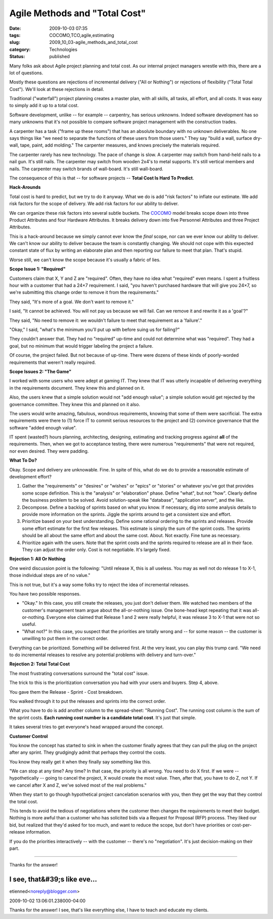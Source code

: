 Agile Methods and "Total Cost"
==============================

:date: 2009-10-03 07:35
:tags: COCOMO,TCO,agile,estimating
:slug: 2009_10_03-agile_methods_and_total_cost
:category: Technologies
:status: published

Many folks ask about Agile project planning and total cost. As our
internal project managers wrestle with this, there are a lot of
questions.

Mostly these questions are rejections of incremental delivery ("All
or Nothing") or rejections of flexibility ("Total Total Cost"). We'll
look at these rejections in detail.

Traditional ("waterfall") project planning creates a master plan,
with all skills, all tasks, all effort, and all costs. It was easy
to simply add it up to a total cost.

Software development, unlike -- for example -- carpentry, has
serious unknowns. Indeed software development has so many unknowns
that it's not possible to compare software project management with
the construction trades.

A carpenter has a task ("frame up these rooms") that has an
absolute boundary with no unknown deliverables. No one says things
like "we need to separate the functions of these users from those
users." They say "build a wall, surface dry-wall, tape, paint, add
molding." The carpenter measures, and knows precisely the
materials required.

The carpenter rarely has new technology. The pace of change is
slow. A carpenter may switch from hand-held nails to a nail gun.
It's still nails. The carpenter may switch from wooden 2x4's to
metal supports. It's still vertical members and nails. The
carpenter may switch brands of wall-board. It's still wall-board.

The consequence of this is that -- for software projects --
**Total Cost Is Hard To Predict**.

**Hack-Arounds**

Total cost is hard to predict, but we try to do it anyway. What we
do is add "risk factors" to inflate our estimate. We add risk
factors for the scope of delivery. We add risk factors for our
ability to deliver.

We can organize these risk factors into several subtle buckets.
The `COCOMO <http://en.wikipedia.org/wiki/COCOMO>`__ model breaks
scope down into three Product Attributes and four Hardware
Attributes. It breaks delivery down into five Personnel Attributes
and three Project Attributes.

This is a hack-around because we simply cannot ever know the
*final* scope, nor can we ever know our ability to deliver. We
can't know our ability to deliver because the team is constantly
changing. We should not cope with this expected constant state of
flux by writing an elaborate plan and then reporting our failure
to meet that plan. That's stupid.

Worse still, we can't know the scope because it's usually a fabric
of lies.

**Scope Issue 1: "Required"**

Customers claim that X, Y and Z are "required". Often, they have
no idea what "required" even means. I spent a fruitless hour with
a customer that had a 24×7 requirement. I said, "you haven't
purchased hardware that will give you 24×7, so we're submitting
this change order to remove it from the requirements."

They said, "It's more of a goal. We don't want to remove it."

I said, "It cannot be achieved. You will not pay us because we
will fail. Can we remove it and rewrite it as a 'goal'?"

They said, "No need to remove it: we wouldn't failure to meet that
requirement as a 'failure'."

"Okay," I said, "what's the minimum you'll put up with before
suing us for failing?"

They couldn't answer that. They had no "required" up-time and
could not determine what was "required". They had a goal, but no
minimum that would trigger labeling the project a failure.

Of course, the project failed. But not because of up-time. There
were dozens of these kinds of poorly-worded requirements that
weren't really required.

**Scope Issues 2: "The Game"**

I worked with some users who were adept at gaming IT. They knew
that IT was utterly incapable of delivering everything in the
requirements document. They knew this and planned on it.

Also, the users knew that a simple solution would not "add enough
value"; a simple solution would get rejected by the governance
committee. They knew this and planned on it also.

The users would write amazing, fabulous, wondrous requirements,
knowing that some of them were sacrificial. The extra requirements
were there to (1) force IT to commit serious resources to the
project and (2) convince governance that the software "added
enough value".

IT spent (wasted?) hours planning, architecting, designing,
estimating and tracking progress against **all** of the
requirements. Then, when we got to acceptance testing, there were
numerous "requirements" that were not required, nor even desired.
They were padding.

**What To Do?**

Okay. Scope and delivery are unknowable. Fine. In spite of this,
what do we do to provide a reasonable estimate of development
effort?

#.  Gather the "requirements" or "desires" or "wishes" or "epics"
    or "stories" or whatever you've got that provides some scope
    definition. This is the "analysis" or "elaboration" phase.
    Define "what", but not "how". Clearly define the business
    problem to be solved. Avoid solution-speak like "database",
    "application server", and the like.

#.  Decompose. Define a backlog of sprints based on what you know.
    If necessary, dig into some analysis details to provide more
    information on the sprints. Jiggle the sprints around to get a
    consistent size and effort.

#.  Prioritize based on your best understanding. Define some
    rational ordering to the sprints and releases. Provide some
    effort estimate for the first few releases. This estimate is
    simply the sum of the sprint costs. The sprints should be all
    about the same effort and about the same cost. About. Not
    exactly. Fine tune as necessary.

#.  Prioritize again with the users. Note that the sprint costs and
    the sprints required to release are all in their face. They can
    adjust the order only. Cost is not negotiable. It's largely
    fixed.

**Rejection 1: All Or Nothing**

One weird discussion point is the following: "Until release X,
this is all useless. You may as well not do release 1 to X-1,
those individual steps are of no value."

This is not true, but it's a way some folks try to reject the idea
of incremental releases.

You have two possible responses.

-   "Okay." In this case, you still create the releases, you just
    don't deliver them. We watched two members of the customer's
    management team argue about the all-or-nothing issue. One
    bone-head kept repeating that it was all-or-nothing. Everyone
    else claimed that Release 1 and 2 were really helpful, it was
    release 3 to X-1 that were not so useful.

-   "What not?" In this case, you suspect that the priorities are
    totally wrong and -- for some reason -- the customer is
    unwilling to put them in the correct order.

Everything can be prioritized. Something *will* be delivered
first. At the very least, you can play this trump card. "We need
to do incremental releases to resolve any potential problems with
delivery and turn-over."

**Rejection 2: Total Total Cost**

The most frustrating conversations surround the "total cost"
issue.

The trick to this is the prioritization conversation you had with
your users and buyers. Step 4, above.

You gave them the Release - Sprint - Cost breakdown.

You walked through it to put the releases and sprints into the
correct order.

What you have to do is add another column to the spread-sheet:
"Running Cost". The running cost column is the sum of the sprint
costs. **Each running cost number is a candidate total cost**.
It's just that simple.

It takes several tries to get everyone's head wrapped around the
concept.

**Customer Control**

You know the concept has started to sink in when the customer
finally agrees that they can pull the plug on the project after
any sprint. They grudgingly admit that perhaps they control the
costs.

You know they really get it when they finally say something like
this.

"We can stop at any time? Any time? In that case, the priority is
all wrong. You need to do X first. If we were -- hypothetically --
going to cancel the project, X would create the most value. Then,
after that, you have to do Z, not Y. If we cancel after X and Z,
we've solved most of the real problems."

When they start to go though hypothetical project cancelation
scenarios with you, then they get the way that they control the
total cost.

This tends to avoid the tedious of negotiations where the customer
then changes the requirements to meet their budget. Nothing is
more awful than a customer who has solicited bids via a Request
for Proposal (RFP) process. They liked our bid, but realized that
they'd asked for too much, and want to reduce the scope, but don't
have priorities or cost-per-release information.

If you do the priorities interactively -- with the customer --
there's no "negotiation". It's just decision-making on their part.



-----

Thanks for the answer!

I see, that&#39;s like eve...
-----------------------------------------------------

etienned<noreply@blogger.com>

2009-10-02 13:06:01.238000-04:00

Thanks for the answer!
I see, that's like everything else, I have to teach and educate my
clients.





